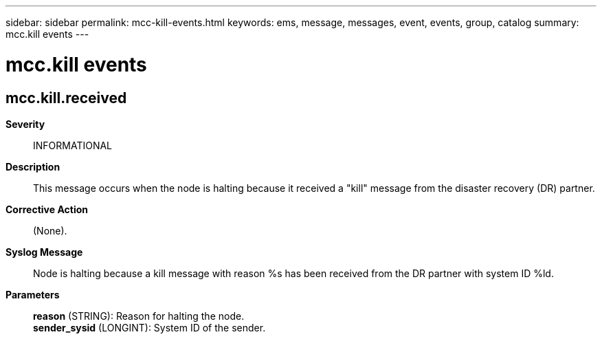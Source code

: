 ---
sidebar: sidebar
permalink: mcc-kill-events.html
keywords: ems, message, messages, event, events, group, catalog
summary: mcc.kill events
---

= mcc.kill events
:toclevels: 1
:hardbreaks:
:nofooter:
:icons: font
:linkattrs:
:imagesdir: ./media/

== mcc.kill.received
*Severity*::
INFORMATIONAL
*Description*::
This message occurs when the node is halting because it received a "kill" message from the disaster recovery (DR) partner.
*Corrective Action*::
(None).
*Syslog Message*::
Node is halting because a kill message with reason %s has been received from the DR partner with system ID %ld.
*Parameters*::
*reason* (STRING): Reason for halting the node.
*sender_sysid* (LONGINT): System ID of the sender.

